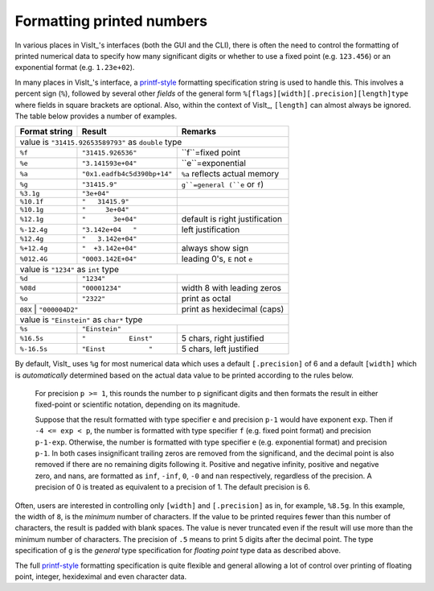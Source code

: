 .. _FormattingNumbers:

Formatting printed numbers
--------------------------
In various places in VisIt_'s interfaces (both the GUI and the CLI), there is often the need to control the formatting of printed numerical data to specify how many significant digits or whether to use a fixed point (e.g. ``123.456``) or an exponential format (e.g. ``1.23e+02``).

In many places in VisIt_'s interface, a `printf-style <https://cplusplus.com/reference/cstdio/printf>`__ formatting specification string is used to handle this.
This involves a percent sign (``%``), followed by several other *fields* of the general form ``%[flags][width][.precision][length]type`` where fields in square brackets are optional.
Also, within the context of VisIt_, ``[length]`` can almost always be ignored.
The table below provides a number of examples.

+-----------------+------------------------------+-----------------------------------+
| Format string   | Result                       | Remarks                           |
+=================+==============================+===================================+
| value is ``"31415.92653589793"`` as ``double`` type                                |
+-----------------+------------------------------+-----------------------------------+
| ``%f``          | ``"31415.926536"``           | ``f``=fixed point                 |
+-----------------+------------------------------+-----------------------------------+
| ``%e``          | ``"3.141593e+04"``           | ``e``=exponential                 |
+-----------------+------------------------------+-----------------------------------+
| ``%a``          | ``"0x1.eadfb4c5d390bp+14"``  | ``%a`` reflects actual memory     |            
+-----------------+------------------------------+-----------------------------------+
| ``%g``          | ``"31415.9"``                | ``g``=general (``e`` or ``f``)    |
+-----------------+------------------------------+-----------------------------------+
| ``%3.1g``       | ``"3e+04"``                  |                                   |
+-----------------+------------------------------+-----------------------------------+
| ``%10.1f``      | ``"   31415.9"``             |                                   |
+-----------------+------------------------------+-----------------------------------+
| ``%10.1g``      | ``"     3e+04"``             |                                   |
+-----------------+------------------------------+-----------------------------------+
| ``%12.1g``      | ``"       3e+04"``           | default is right justification    |
+-----------------+------------------------------+-----------------------------------+
| ``%-12.4g``     | ``"3.142e+04   "``           | left justification                |
+-----------------+------------------------------+-----------------------------------+
| ``%12.4g``      | ``"   3.142e+04"``           |                                   |
+-----------------+------------------------------+-----------------------------------+
| ``%+12.4g``     | ``"  +3.142e+04"``           | always show sign                  |
+-----------------+------------------------------+-----------------------------------+
| ``%012.4G``     | ``"0003.142E+04"``           | leading 0's, ``E`` not ``e``      |
+-----------------+------------------------------+-----------------------------------+
| value is ``"1234"`` as ``int`` type                                                |
+-----------------+------------------------------+-----------------------------------+
| ``%d``          | ``"1234"``                   |                                   |
+-----------------+------------------------------+-----------------------------------+
| ``%08d``        | ``"00001234"``               | width 8 with leading zeros        |
+-----------------+------------------------------+-----------------------------------+
| ``%o``          | ``"2322"``                   | print as octal                    |
+-----------------+------------------------------+-----------------------------------+
| ``08X``          | ``"000004D2"``              | print as hexidecimal (caps)       |
+-----------------+------------------------------+-----------------------------------+
| value is ``"Einstein"`` as ``char*`` type                                          |
+-----------------+------------------------------+-----------------------------------+
| ``%s``          | ``"Einstein"``               |                                   |
+-----------------+------------------------------+-----------------------------------+
| ``%16.5s``      | ``"           Einst"``       | 5 chars, right justified          |
+-----------------+------------------------------+-----------------------------------+
| ``%-16.5s``     | ``"Einst           "``       | 5 chars, left justified           |
+-----------------+------------------------------+-----------------------------------+

By default, VisIt_ uses ``%g`` for most numerical data which uses a default ``[.precision]`` of 6 and a default ``[width]`` which is *automatically* determined based on the actual data value to be printed according to the rules below.

  For precision ``p >= 1``, this rounds the number to ``p`` significant digits and then formats the result in either fixed-point or scientific notation, depending on its magnitude.

  Suppose that the result formatted with type specifier ``e`` and precision ``p-1`` would have exponent ``exp``.
  Then if ``-4 <= exp < p``, the number is formatted with type specifier ``f`` (e.g. fixed point format)  and precision ``p-1-exp``.
  Otherwise, the number is formatted with type specifier ``e`` (e.g. exponential format) and precision ``p-1``.
  In both cases insignificant trailing zeros are removed from the significand, and the decimal point is also removed if there are no remaining digits following it.
  Positive and negative infinity, positive and negative zero, and nans, are formatted as ``inf``, ``-inf``, ``0``, ``-0`` and ``nan`` respectively, regardless of the precision.
  A precision of 0 is treated as equivalent to a precision of 1.
  The default precision is 6.

Often, users are interested in controlling only ``[width]`` and ``[.precision]`` as in, for example, ``%8.5g``.
In this example, the width of ``8``, is the *minimum* number of characters.
If the value to be printed requires fewer than this number of characters, the result is padded with blank spaces.
The value is never truncated even if the result will use more than the minimum number of characters.
The precision of ``.5`` means to print 5 digits after the decimal point.
The type specification of ``g`` is the *general* type specification for *floating point* type data as described above.

The full `printf-style <https://cplusplus.com/reference/cstdio/printf>`__ formatting specification is quite flexible and general allowing a lot of control over printing of floating point, integer, hexideximal and even character data.
